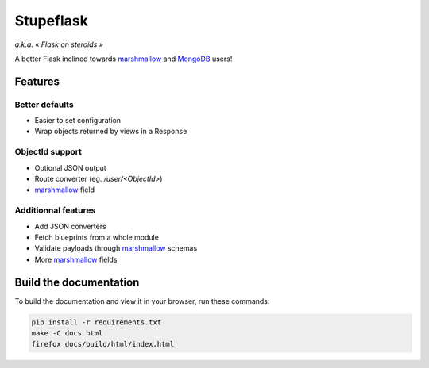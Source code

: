 ==========
Stupeflask
==========

.. image:: stupeflask.png
    :target: https://youtu.be/PdaAHMztNVE

*a.k.a. « Flask on steroids »*

A better Flask inclined towards marshmallow_ and MongoDB_ users!

Features
========

Better defaults
---------------

* Easier to set configuration
* Wrap objects returned by views in a Response

ObjectId support
----------------

* Optional JSON output
* Route converter (eg. */user/<ObjectId>*)
* marshmallow_ field

Additionnal features
--------------------

* Add JSON converters
* Fetch blueprints from a whole module
* Validate payloads through marshmallow_ schemas
* More marshmallow_ fields

Build the documentation
=======================

To build the documentation and view it in your browser, run these commands:

.. code-block:: bash

    pip install -r requirements.txt
    make -C docs html
    firefox docs/build/html/index.html

.. _marshmallow: https://marshmallow.readthedocs.io/en/latest/
.. _mongodb: https://www.mongodb.com/
